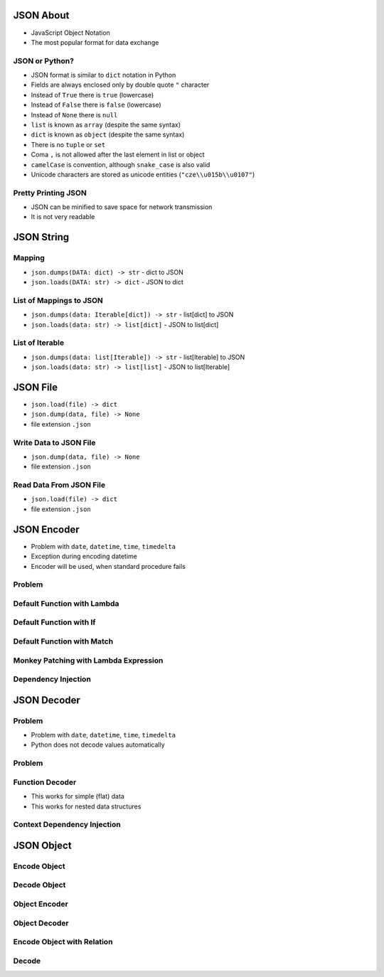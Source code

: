 

JSON About
==========
* JavaScript Object Notation
* The most popular format for data exchange


JSON or Python?
---------------
* JSON format is similar to ``dict`` notation in Python
* Fields are always enclosed only by double quote ``"`` character
* Instead of ``True`` there is ``true`` (lowercase)
* Instead of ``False`` there is ``false`` (lowercase)
* Instead of ``None`` there is ``null``
* ``list`` is known as ``array`` (despite the same syntax)
* ``dict`` is known as ``object`` (despite the same syntax)
* There is no ``tuple`` or ``set``
* Coma ``,`` is not allowed after the last element in list or object
* ``camelCase`` is convention, although ``snake_case`` is also valid
* Unicode characters are stored as unicode entities (``"cze\\u015b\\u0107"``)


Pretty Printing JSON
--------------------
* JSON can be minified to save space for network transmission
* It is not very readable


JSON String
===========


Mapping
-------
* ``json.dumps(DATA: dict) -> str`` - dict to JSON
* ``json.loads(DATA: str) -> dict`` - JSON to dict


List of Mappings to JSON
------------------------
* ``json.dumps(data: Iterable[dict]) -> str`` - list[dict] to JSON
* ``json.loads(data: str) -> list[dict]`` - JSON to list[dict]


List of Iterable
----------------
* ``json.dumps(data: list[Iterable]) -> str`` - list[Iterable] to JSON
* ``json.loads(data: str) -> list[list]`` - JSON to list[Iterable]


JSON File
=========
* ``json.load(file) -> dict``
* ``json.dump(data, file) -> None``
* file extension ``.json``


Write Data to JSON File
-----------------------
* ``json.dump(data, file) -> None``
* file extension ``.json``


Read Data From JSON File
------------------------
* ``json.load(file) -> dict``
* file extension ``.json``


JSON Encoder
============
* Problem with ``date``, ``datetime``, ``time``, ``timedelta``
* Exception during encoding datetime
* Encoder will be used, when standard procedure fails


Problem
-------


Default Function with Lambda
----------------------------


Default Function with If
------------------------


Default Function with Match
---------------------------


Monkey Patching with Lambda Expression
--------------------------------------


Dependency Injection
--------------------


JSON Decoder
============


Problem
-------
* Problem with ``date``, ``datetime``, ``time``, ``timedelta``
* Python does not decode values automatically


Problem
-------


Function Decoder
----------------
* This works for simple (flat) data
* This works for nested data structures


Context Dependency Injection
----------------------------


JSON Object
===========


Encode Object
-------------


Decode Object
-------------


Object Encoder
--------------


Object Decoder
--------------


Encode Object with Relation
---------------------------


Decode
------
